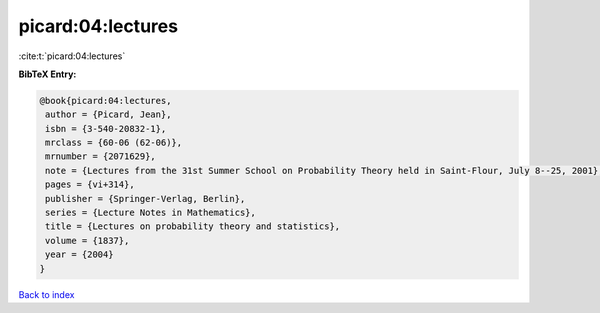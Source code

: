 picard:04:lectures
==================

:cite:t:`picard:04:lectures`

**BibTeX Entry:**

.. code-block:: bibtex

   @book{picard:04:lectures,
    author = {Picard, Jean},
    isbn = {3-540-20832-1},
    mrclass = {60-06 (62-06)},
    mrnumber = {2071629},
    note = {Lectures from the 31st Summer School on Probability Theory held in Saint-Flour, July 8--25, 2001},
    pages = {vi+314},
    publisher = {Springer-Verlag, Berlin},
    series = {Lecture Notes in Mathematics},
    title = {Lectures on probability theory and statistics},
    volume = {1837},
    year = {2004}
   }

`Back to index <../By-Cite-Keys.html>`_

